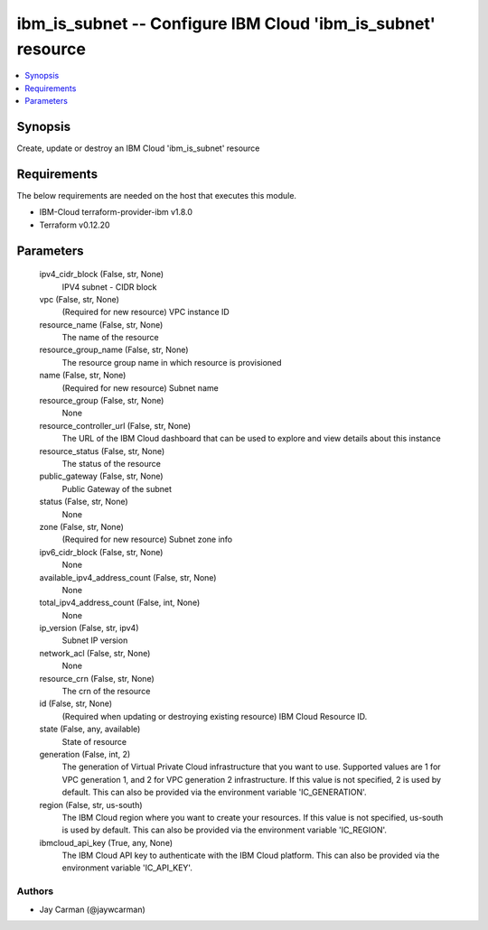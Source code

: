 
ibm_is_subnet -- Configure IBM Cloud 'ibm_is_subnet' resource
=============================================================

.. contents::
   :local:
   :depth: 1


Synopsis
--------

Create, update or destroy an IBM Cloud 'ibm_is_subnet' resource



Requirements
------------
The below requirements are needed on the host that executes this module.

- IBM-Cloud terraform-provider-ibm v1.8.0
- Terraform v0.12.20



Parameters
----------

  ipv4_cidr_block (False, str, None)
    IPV4 subnet - CIDR block


  vpc (False, str, None)
    (Required for new resource) VPC instance ID


  resource_name (False, str, None)
    The name of the resource


  resource_group_name (False, str, None)
    The resource group name in which resource is provisioned


  name (False, str, None)
    (Required for new resource) Subnet name


  resource_group (False, str, None)
    None


  resource_controller_url (False, str, None)
    The URL of the IBM Cloud dashboard that can be used to explore and view details about this instance


  resource_status (False, str, None)
    The status of the resource


  public_gateway (False, str, None)
    Public Gateway of the subnet


  status (False, str, None)
    None


  zone (False, str, None)
    (Required for new resource) Subnet zone info


  ipv6_cidr_block (False, str, None)
    None


  available_ipv4_address_count (False, str, None)
    None


  total_ipv4_address_count (False, int, None)
    None


  ip_version (False, str, ipv4)
    Subnet IP version


  network_acl (False, str, None)
    None


  resource_crn (False, str, None)
    The crn of the resource


  id (False, str, None)
    (Required when updating or destroying existing resource) IBM Cloud Resource ID.


  state (False, any, available)
    State of resource


  generation (False, int, 2)
    The generation of Virtual Private Cloud infrastructure that you want to use. Supported values are 1 for VPC generation 1, and 2 for VPC generation 2 infrastructure. If this value is not specified, 2 is used by default. This can also be provided via the environment variable 'IC_GENERATION'.


  region (False, str, us-south)
    The IBM Cloud region where you want to create your resources. If this value is not specified, us-south is used by default. This can also be provided via the environment variable 'IC_REGION'.


  ibmcloud_api_key (True, any, None)
    The IBM Cloud API key to authenticate with the IBM Cloud platform. This can also be provided via the environment variable 'IC_API_KEY'.













Authors
~~~~~~~

- Jay Carman (@jaywcarman)

